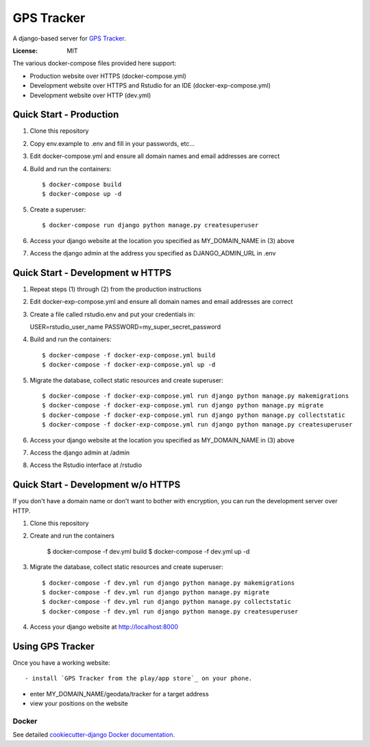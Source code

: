 GPS Tracker
==================

A django-based server for `GPS Tracker`_.

.. _GPS Tracker: https://github.com/nickfox/GpsTracker

.. image:: https://img.shields.io/badge/built%20with-Cookiecutter%20Django-ff69b4.svg
     :target: https://github.com/pydanny/cookiecutter-django/
     :alt: Built with Cookiecutter Django


:License: MIT

The various docker-compose files provided here support:

- Production website over HTTPS (docker-compose.yml)
- Development website over HTTPS and Rstudio for an IDE (docker-exp-compose.yml)
- Development website over HTTP (dev.yml)

Quick Start - Production
------------------------

1.  Clone this repository
2.  Copy env.example to .env and fill in your passwords, etc...
3.  Edit docker-compose.yml and ensure all domain names and email addresses are correct
4.  Build and run the containers::

    $ docker-compose build
    $ docker-compose up -d
    
5.  Create a superuser::

    $ docker-compose run django python manage.py createsuperuser
    
6.  Access your django website at the location you specified as MY_DOMAIN_NAME in (3) above
7.  Access the django admin at the address you specified as DJANGO_ADMIN_URL in .env


Quick Start - Development w HTTPS
---------------------------------

1.  Repeat steps (1) through (2) from the production instructions 
2.  Edit docker-exp-compose.yml and ensure all domain names and email addresses are correct
3.  Create a file called rstudio.env and put your credentials in::

    USER=rstudio_user_name
    PASSWORD=my_super_secret_password

4.  Build and run the containers::

    $ docker-compose -f docker-exp-compose.yml build
    $ docker-compose -f docker-exp-compose.yml up -d
    
5.  Migrate the database, collect static resources and create superuser::

    $ docker-compose -f docker-exp-compose.yml run django python manage.py makemigrations
    $ docker-compose -f docker-exp-compose.yml run django python manage.py migrate
    $ docker-compose -f docker-exp-compose.yml run django python manage.py collectstatic
    $ docker-compose -f docker-exp-compose.yml run django python manage.py createsuperuser
    
6.  Access your django website at the location you specified as MY_DOMAIN_NAME in (3) above
7.  Access the django admin at /admin
8.  Access the Rstudio interface at /rstudio  

Quick Start - Development w/o HTTPS
-----------------------------------

If you don't have a domain name or don't want to bother with encryption, you can run the development server over HTTP.

1. Clone this repository
2. Create and run the containers

    $ docker-compose -f dev.yml build
    $ docker-compose -f dev.yml up -d
    
3.  Migrate the database, collect static resources and create superuser::

    $ docker-compose -f dev.yml run django python manage.py makemigrations
    $ docker-compose -f dev.yml run django python manage.py migrate
    $ docker-compose -f dev.yml run django python manage.py collectstatic
    $ docker-compose -f dev.yml run django python manage.py createsuperuser
    
4.  Access your django website at http://localhost:8000

Using GPS Tracker
-----------------

Once you have a working website::

- install `GPS Tracker from the play/app store`_ on your phone.
.. _GPS Tracker from the play/app store: https://play.google.com/store/apps/details?id=com.websmithing.gpstracker
- enter MY_DOMAIN_NAME/geodata/tracker for a target address
- view your positions on the website

Docker
^^^^^^

See detailed `cookiecutter-django Docker documentation`_.

.. _`cookiecutter-django Docker documentation`: http://cookiecutter-django.readthedocs.io/en/latest/deployment-with-docker.html


